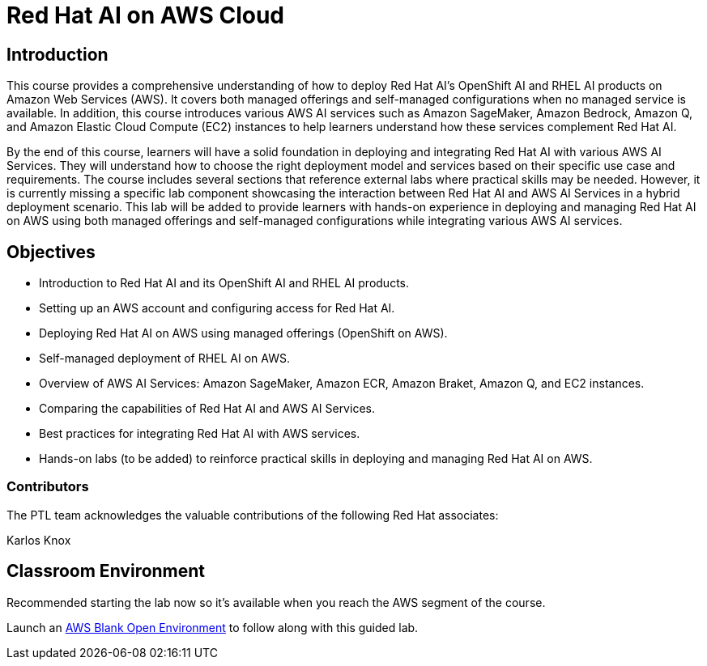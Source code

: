 = Red Hat AI on AWS Cloud
:navtitle: Home

== Introduction

This course provides a comprehensive understanding of how to deploy Red Hat AI's OpenShift AI and RHEL AI products on Amazon Web Services (AWS). It covers both managed offerings and self-managed configurations when no managed service is available. In addition, this course introduces various AWS AI services such as Amazon SageMaker, Amazon Bedrock, Amazon Q, and Amazon Elastic Cloud Compute (EC2) instances to help learners understand how these services complement Red Hat AI.

By the end of this course, learners will have a solid foundation in deploying and integrating Red Hat AI with various AWS AI Services. They will understand how to choose the right deployment model and services based on their specific use case and requirements. The course includes several sections that reference external labs where practical skills may be needed. However, it is currently missing a specific lab component showcasing the interaction between Red Hat AI and AWS AI Services in a hybrid deployment scenario. This lab will be added to provide learners with hands-on experience in deploying and managing Red Hat AI on AWS using both managed offerings and self-managed configurations while integrating various AWS AI services.


== Objectives

* Introduction to Red Hat AI and its OpenShift AI and RHEL AI products.
* Setting up an AWS account and configuring access for Red Hat AI.
* Deploying Red Hat AI on AWS using managed offerings (OpenShift on AWS).
* Self-managed deployment of RHEL AI on AWS.
* Overview of AWS AI Services: Amazon SageMaker, Amazon ECR, Amazon Braket, Amazon Q, and EC2 instances.
* Comparing the capabilities of Red Hat AI and AWS AI Services.
* Best practices for integrating Red Hat AI with AWS services.
* Hands-on labs (to be added) to reinforce practical skills in deploying and managing Red Hat AI on AWS.

 

=== Contributors
The PTL team acknowledges the valuable contributions of the following Red Hat associates:

Karlos Knox


== Classroom Environment

Recommended starting the lab now so it's available when you reach the AWS segment of the course.

Launch an https://demo.redhat.com/catalog?search=AWS+Blank+Open+Environment&item=babylon-catalog-prod%2Fsandboxes-gpte.sandbox-open.prod[AWS Blank Open Environment, window=blank] to follow along with this guided lab.



